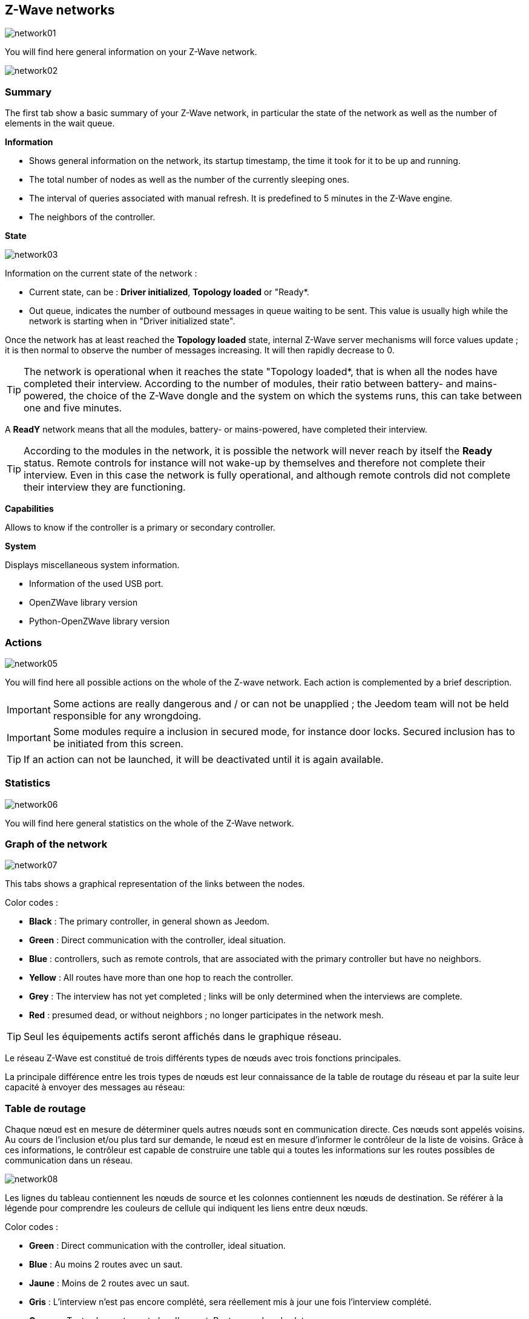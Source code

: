 == Z-Wave networks

image:../images/network01.png[]

You will find here general information on your Z-Wave network.

image:../images/network02.png[]

=== Summary

The first tab show a basic summary of your Z-Wave network, in particular the state of the network as well as the number of elements in the wait queue.

*Information*

* Shows general information on the network, its startup timestamp, the time  it took for it to be up and running.
* The total number of nodes as well as the number of the currently sleeping ones.
* The interval of queries associated with manual refresh. It is predefined to 5 minutes in the Z-Wave engine.
* The neighbors of the controller.

*State*

image:../images/network03.png[]

Information on the current state of the network :

* Current state, can be : *Driver initialized*, *Topology loaded* or "Ready*.
* Out queue, indicates the number of outbound messages in queue waiting to be sent.
This value is usually high while the network is starting when in "Driver initialized state".

Once the network has at least reached the *Topology loaded* state, internal Z-Wave server mechanisms will force values update ; it is then normal to observe the number of messages increasing. It will then rapidly decrease to 0.

[TIP]
The network is operational when it reaches the state "Topology loaded*, that is when all the nodes have completed their interview. According to the number of modules, their ratio between battery- and mains-powered, the choice of the Z-Wave dongle and the system on which the systems runs, this can take between one and five minutes. 

A *ReadY* network means that all the modules, battery- or mains-powered, have completed their interview.

[TIP]
According to the modules in the network, it is possible the network will never reach by itself the *Ready* status. Remote controls for instance will not wake-up by themselves and therefore not complete their interview. Even in this case the network is fully operational, and although remote controls did not complete their interview they are functioning.

*Capabilities*

Allows to know if the controller is a primary or secondary controller.

*System*

Displays miscellaneous system information.

* Information of the used USB port.
* OpenZWave library version
* Python-OpenZWave library version


=== Actions

image:../images/network05.png[]

You will find here all possible actions on the whole of the Z-wave network. Each action is complemented by a brief description.

[IMPORTANT]
Some actions are really dangerous and / or can not be unapplied ; the Jeedom team will not be held responsible for any wrongdoing.

[IMPORTANT]
Some modules require a inclusion in secured mode, for instance door locks. Secured inclusion has to be initiated from this screen.

[TIP]
If an action can not be launched, it will be deactivated until it is again available.

=== Statistics

image:../images/network06.png[]

You will find here general statistics on the whole of the Z-Wave network.

=== Graph of the network 

image:../images/network07.png[]

This tabs shows a graphical representation of the links between the nodes. 

Color codes :

* *Black* : The primary controller, in general shown as Jeedom.
* *Green* : Direct communication with the controller, ideal situation.
* *Blue* : controllers, such as remote controls, that are associated with the primary controller but have no neighbors.
* *Yellow* : All routes have more than one hop to reach the controller.
* *Grey* : The interview has not yet completed ; links will be only determined when the interviews are complete.
* *Red* : presumed dead, or without neighbors ; no longer participates in the network mesh.

[TIP]
Seul les équipements actifs seront affichés dans le graphique réseau.

Le réseau Z-Wave est constitué de trois différents types de nœuds avec trois fonctions principales.

La principale différence entre les trois types de nœuds est leur connaissance de la table de routage du réseau et par la suite leur capacité à envoyer des messages au réseau:


=== Table de routage

Chaque nœud est en mesure de déterminer quels autres nœuds sont en communication directe.
Ces nœuds sont appelés voisins.
Au cours de l'inclusion et/ou plus tard sur demande, le nœud est en mesure d'informer le contrôleur de la liste de voisins.
Grâce à ces informations, le contrôleur est capable de construire une table qui a toutes les informations sur les routes possibles de communication dans un réseau.

image:../images/network08.png[]

Les lignes du tableau contiennent les nœuds de source et les colonnes contiennent les nœuds de destination.
Se référer à la légende pour comprendre les couleurs de cellule qui indiquent les liens entre deux nœuds.

Color codes :

* *Green* : Direct communication with the controller, ideal situation.
* *Blue* : Au moins 2 routes avec un saut.
* *Jaune* : Moins de 2 routes avec un saut.
* *Gris* : L'interview n'est pas encore complété, sera réellement mis à jour une fois l'interview complété.
* *Orange* : Toutes les routes ont plus d'un saut. Peut engendrer des latences.

[TIP]
Seul les équipements actifs seront affichés dans le graphique réseau.

[IMPORTANT]
Un module présumé mort, ne participe pas/plus au maillage du réseau. Il sera marqué ici d'un point d'exclamation rouge dans un triangle.

[TIP]
Vous pouvez lancer manuellement la mise à jour des voisins, par module ou pour l'ensemble du réseau à l'aide des boutons disponibles dans la table de routage.